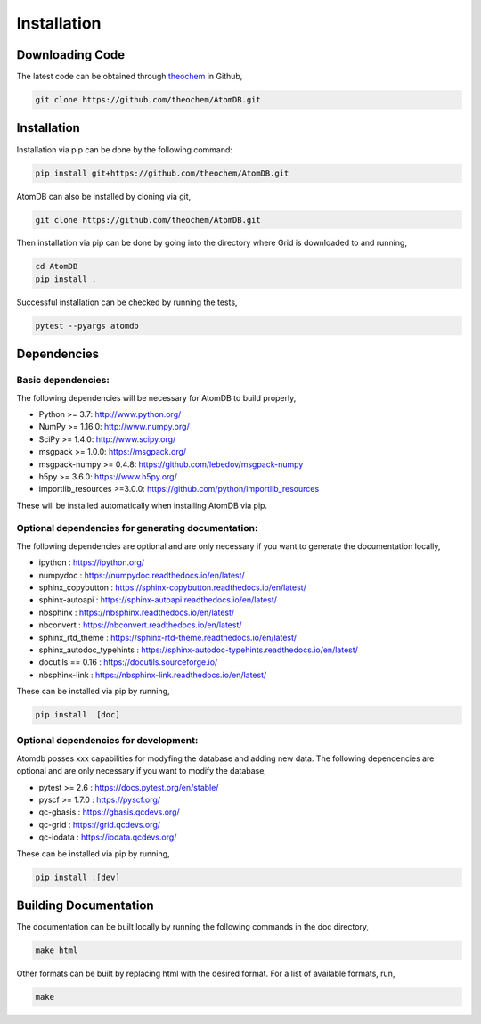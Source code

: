 .. _usr_installation:

Installation
############

Downloading Code
================

The latest code can be obtained through `theochem <https://github.com/theochem/AtomDB/>`_ in Github,

.. code-block:: bash

   git clone https://github.com/theochem/AtomDB.git

.. _usr_py_depend:


Installation
============

Installation via pip can be done by the following command:


.. code-block:: bash

    pip install git+https://github.com/theochem/AtomDB.git


AtomDB can also be installed by cloning via git,


.. code-block:: bash

   git clone https://github.com/theochem/AtomDB.git


Then installation via pip can be done by going into the directory where Grid is downloaded to
and running,


.. code-block:: bash

    cd AtomDB
    pip install .


Successful installation can be checked by running the tests,

.. code-block:: bash

    pytest --pyargs atomdb


Dependencies
============

Basic dependencies:
-------------------

The following dependencies will be necessary for AtomDB to build properly,

* Python >= 3.7: http://www.python.org/
* NumPy >= 1.16.0: http://www.numpy.org/
* SciPy >= 1.4.0: http://www.scipy.org/
* msgpack >= 1.0.0: https://msgpack.org/
* msgpack-numpy >= 0.4.8: https://github.com/lebedov/msgpack-numpy
* h5py >= 3.6.0: https://www.h5py.org/
* importlib_resources >=3.0.0: https://github.com/python/importlib_resources

These will be installed automatically when installing AtomDB via pip.

Optional dependencies for generating documentation:
---------------------------------------------------

The following dependencies are optional and are only necessary if you want to generate the
documentation locally,

* ipython : https://ipython.org/
* numpydoc : https://numpydoc.readthedocs.io/en/latest/
* sphinx_copybutton : https://sphinx-copybutton.readthedocs.io/en/latest/
* sphinx-autoapi : https://sphinx-autoapi.readthedocs.io/en/latest/
* nbsphinx : https://nbsphinx.readthedocs.io/en/latest/
* nbconvert : https://nbconvert.readthedocs.io/en/latest/
* sphinx_rtd_theme : https://sphinx-rtd-theme.readthedocs.io/en/latest/
* sphinx_autodoc_typehints : https://sphinx-autodoc-typehints.readthedocs.io/en/latest/
* docutils == 0.16 : https://docutils.sourceforge.io/
* nbsphinx-link : https://nbsphinx-link.readthedocs.io/en/latest/

These can be installed via pip by running,

.. code-block:: bash

    pip install .[doc]

Optional dependencies for development:
--------------------------------------

Atomdb posses xxx capabilities for modyfing the database and adding new data. The following 
dependencies are optional and are only necessary if you want to modify the database,

* pytest >= 2.6 : https://docs.pytest.org/en/stable/
* pyscf >= 1.7.0 : https://pyscf.org/
* qc-gbasis : https://gbasis.qcdevs.org/
* qc-grid : https://grid.qcdevs.org/
* qc-iodata : https://iodata.qcdevs.org/

These can be installed via pip by running,

.. code-block:: bash

    pip install .[dev]


Building Documentation
======================

The documentation can be built locally by running the following commands in the doc directory,


.. code-block:: bash

    make html


Other formats can be built by replacing html with the desired format. For a list of available
formats, run,


.. code-block:: bash

    make